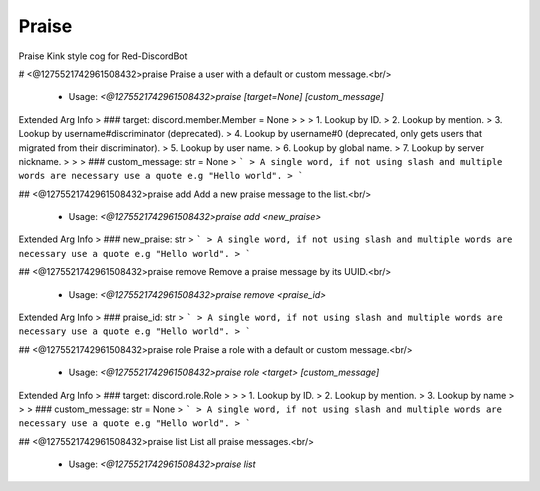 Praise
======

Praise Kink style cog for Red-DiscordBot

# <@1275521742961508432>praise
Praise a user with a default or custom message.<br/>
 - Usage: `<@1275521742961508432>praise [target=None] [custom_message]`
Extended Arg Info
> ### target: discord.member.Member = None
> 
> 
>     1. Lookup by ID.
>     2. Lookup by mention.
>     3. Lookup by username#discriminator (deprecated).
>     4. Lookup by username#0 (deprecated, only gets users that migrated from their discriminator).
>     5. Lookup by user name.
>     6. Lookup by global name.
>     7. Lookup by server nickname.
> 
>     
> ### custom_message: str = None
> ```
> A single word, if not using slash and multiple words are necessary use a quote e.g "Hello world".
> ```


## <@1275521742961508432>praise add
Add a new praise message to the list.<br/>
 - Usage: `<@1275521742961508432>praise add <new_praise>`
Extended Arg Info
> ### new_praise: str
> ```
> A single word, if not using slash and multiple words are necessary use a quote e.g "Hello world".
> ```


## <@1275521742961508432>praise remove
Remove a praise message by its UUID.<br/>
 - Usage: `<@1275521742961508432>praise remove <praise_id>`
Extended Arg Info
> ### praise_id: str
> ```
> A single word, if not using slash and multiple words are necessary use a quote e.g "Hello world".
> ```


## <@1275521742961508432>praise role
Praise a role with a default or custom message.<br/>
 - Usage: `<@1275521742961508432>praise role <target> [custom_message]`
Extended Arg Info
> ### target: discord.role.Role
> 
> 
>     1. Lookup by ID.
>     2. Lookup by mention.
>     3. Lookup by name
> 
>     
> ### custom_message: str = None
> ```
> A single word, if not using slash and multiple words are necessary use a quote e.g "Hello world".
> ```


## <@1275521742961508432>praise list
List all praise messages.<br/>
 - Usage: `<@1275521742961508432>praise list`


